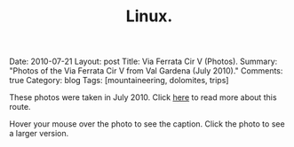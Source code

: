 #+STARTUP: showall indent
#+STARTUP: hidestars
#+OPTIONS: H:2 num:nil tags:nil toc:nil timestamps:nil
#+TITLE: Linux.
#+BEGIN_HTML

Date: 2010-07-21
Layout:  post
Title: Via Ferrata Cir V (Photos).
Summary: "Photos of the Via Ferrata Cir V from Val Gardena (July 2010)."
Comments: true
Category: blog
Tags: [mountaineering, dolomites, trips]

#+END_HTML

These photos were taken in July 2010. Click [[file:cir-v-via-ferrata.org][here]] to read more about
this route.

Hover your mouse over the photo to see the caption. Click the photo to
see a larger version.

#+BEGIN_HTML
<div class="thumbnail">
<a class="fancybox-thumb" rel="fancybox-thumb" href="/images/dolomites/DSCF0153.JPG"
    title="Looking down the gully at the start of the ferrata."> <img src="/images/dolomites/DSCF0153.JPG" width="200"
         alt="Looking down the gully at the start of the ferrata."></a>
<a class="fancybox-thumb" rel="fancybox-thumb" href="/images/dolomites/DSCF0154.JPG"
    title="The ladder at the start of the climbing."> <img src="/images/dolomites/DSCF0154.JPG" width="200"
         alt="The ladder at the start of the climbing."></a>
</div>
#+END_HTML

#+BEGIN_HTML
<div class="thumbnail">
<a class="fancybox-thumb" rel="fancybox-thumb" href="/images/dolomites/DSCF0161.JPG"
    title="Looking down to the ledge above the ladder."> <img src="/images/dolomites/DSCF0161.JPG" width="200"
         alt="Looking down to the ledge above the ladder."></a>
<a class="fancybox-thumb" rel="fancybox-thumb" href="/images/dolomites/DSCF0159.JPG"
    title="Statue of the Madonna above the ladder pitch."> <img src="/images/dolomites/DSCF0159.JPG" width="200"
         alt="Statue of the Madonna above the ladder pitch."></a>
</div>
#+END_HTML

#+BEGIN_HTML
<div class="thumbnail">
<a class="fancybox-thumb" rel="fancybox-thumb" href="/images/dolomites/DSCF0173.JPG"
    title="Ella at the start of the traverse."> <img src="/images/dolomites/DSCF0173.JPG" width="200"
         alt="Ella at the start of the traverse."></a>
<a class="fancybox-thumb" rel="fancybox-thumb" href="/images/dolomites/DSCF0216.JPG"
    title="John on the traverse."> <img src="/images/dolomites/DSCF0216.JPG" width="200"
         alt="John on the traverse."></a>
</div>
#+END_HTML

#+BEGIN_HTML
<div class="thumbnail">
<a class="fancybox-thumb" rel="fancybox-thumb" href="/images/dolomites/DSCF0192.JPG"
    title="John just above the ladder."> <img src="/images/dolomites/DSCF0192.JPG" width="200"
         alt="John just above the ladder."></a>
<a class="fancybox-thumb" rel="fancybox-thumb" href="/images/dolomites/DSCF0211.JPG"
    title="Ella on the wall above the first ledge."> <img src="/images/dolomites/DSCF0211.JPG" width="200"
         alt="Ella on the wall above the first ledge."></a>
</div>
#+END_HTML

#+BEGIN_HTML
<div class="thumbnail">
<a class="fancybox-thumb" rel="fancybox-thumb" href="/images/dolomites/DSCF0220.JPG"
    title="Ella on the final steep wall below the shoulder."> <img src="/images/dolomites/DSCF0220.JPG" width="200"
         alt="Ella on the final steep wall below the shoulder."></a>
<a class="fancybox-thumb" rel="fancybox-thumb" href="/images/dolomites/DSCF0182.JPG"
    title="Ella on the summit."> <img src="/images/dolomites/DSCF0182.JPG" width="200"
         alt="Ella on the summit."></a>

</div>
#+END_HTML


#+BEGIN_HTML
<div class="thumbnail">
<a class="fancybox-thumb" rel="fancybox-thumb" href="/images/dolomites/DSCF0228.JPG"
    title="View of the route from the descent gully."> <img src="/images/dolomites/DSCF0228.JPG" width="200"
         alt="View of the route from the descent gully."></a>
<a class="fancybox-thumb" rel="fancybox-thumb" href="/images/dolomites/DSCF0229.JPG"
    title="View of the route from the descent gully."> <img src="/images/dolomites/DSCF0229.JPG" width="200"
         alt="View of the route from the descent gully."></a>
</div>
#+END_HTML
